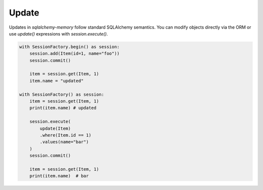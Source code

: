 Update
======

Updates in `sqlalchemy-memory` follow standard SQLAlchemy semantics. You can modify objects directly via the ORM or use `update()` expressions with `session.execute()`.

.. code-block:: python

  with SessionFactory.begin() as session:
      session.add(Item(id=1, name="foo"))
      session.commit()

      item = session.get(Item, 1)
      item.name = "updated"

  with SessionFactory() as session:
      item = session.get(Item, 1)
      print(item.name) # updated

      session.execute(
          update(Item)
          .where(Item.id == 1)
          .values(name="bar")
      )
      session.commit()

      item = session.get(Item, 1)
      print(item.name)  # bar
